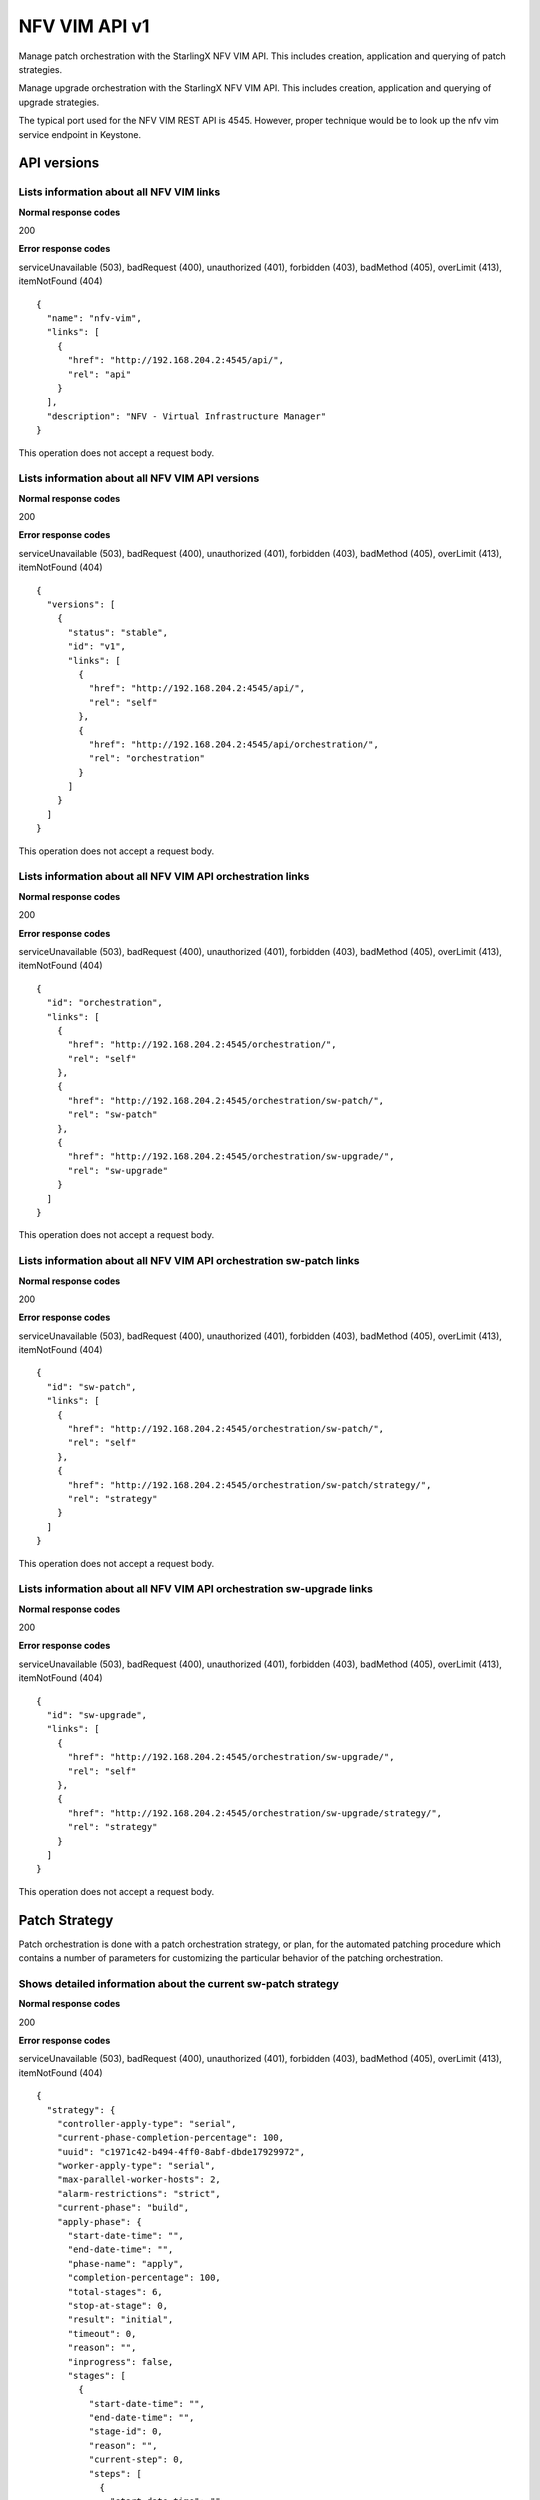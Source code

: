 ====================================================
NFV VIM API v1
====================================================

Manage patch orchestration with the StarlingX NFV VIM API. This
includes creation, application and querying of patch strategies.

Manage upgrade orchestration with the StarlingX NFV VIM API. This
includes creation, application and querying of upgrade strategies.

The typical port used for the NFV VIM REST API is 4545. However, proper
technique would be to look up the nfv vim service endpoint in Keystone.

-------------
API versions
-------------

*******************************************
Lists information about all NFV VIM links
*******************************************

.. rest_method:: GET /

**Normal response codes**

200

**Error response codes**

serviceUnavailable (503), badRequest (400), unauthorized (401),
forbidden (403), badMethod (405), overLimit (413), itemNotFound (404)

::

   {
     "name": "nfv-vim",
     "links": [
       {
         "href": "http://192.168.204.2:4545/api/",
         "rel": "api"
       }
     ],
     "description": "NFV - Virtual Infrastructure Manager"
   }

This operation does not accept a request body.

**************************************************
Lists information about all NFV VIM API versions
**************************************************

.. rest_method:: GET /api

**Normal response codes**

200

**Error response codes**

serviceUnavailable (503), badRequest (400), unauthorized (401),
forbidden (403), badMethod (405), overLimit (413), itemNotFound (404)

::

   {
     "versions": [
       {
         "status": "stable",
         "id": "v1",
         "links": [
           {
             "href": "http://192.168.204.2:4545/api/",
             "rel": "self"
           },
           {
             "href": "http://192.168.204.2:4545/api/orchestration/",
             "rel": "orchestration"
           }
         ]
       }
     ]
   }

This operation does not accept a request body.

*************************************************************
Lists information about all NFV VIM API orchestration links
*************************************************************

.. rest_method:: GET /api/orchestration

**Normal response codes**

200

**Error response codes**

serviceUnavailable (503), badRequest (400), unauthorized (401),
forbidden (403), badMethod (405), overLimit (413), itemNotFound (404)

::

   {
     "id": "orchestration",
     "links": [
       {
         "href": "http://192.168.204.2:4545/orchestration/",
         "rel": "self"
       },
       {
         "href": "http://192.168.204.2:4545/orchestration/sw-patch/",
         "rel": "sw-patch"
       },
       {
         "href": "http://192.168.204.2:4545/orchestration/sw-upgrade/",
         "rel": "sw-upgrade"
       }
     ]
   }

This operation does not accept a request body.

**********************************************************************
Lists information about all NFV VIM API orchestration sw-patch links
**********************************************************************

.. rest_method:: GET /api/orchestration/sw-patch

**Normal response codes**

200

**Error response codes**

serviceUnavailable (503), badRequest (400), unauthorized (401),
forbidden (403), badMethod (405), overLimit (413), itemNotFound (404)

::

   {
     "id": "sw-patch",
     "links": [
       {
         "href": "http://192.168.204.2:4545/orchestration/sw-patch/",
         "rel": "self"
       },
       {
         "href": "http://192.168.204.2:4545/orchestration/sw-patch/strategy/",
         "rel": "strategy"
       }
     ]
   }

This operation does not accept a request body.

************************************************************************
Lists information about all NFV VIM API orchestration sw-upgrade links
************************************************************************

.. rest_method:: GET /api/orchestration/sw-upgrade

**Normal response codes**

200

**Error response codes**

serviceUnavailable (503), badRequest (400), unauthorized (401),
forbidden (403), badMethod (405), overLimit (413), itemNotFound (404)

::

   {
     "id": "sw-upgrade",
     "links": [
       {
         "href": "http://192.168.204.2:4545/orchestration/sw-upgrade/",
         "rel": "self"
       },
       {
         "href": "http://192.168.204.2:4545/orchestration/sw-upgrade/strategy/",
         "rel": "strategy"
       }
     ]
   }

This operation does not accept a request body.

---------------
Patch Strategy
---------------

Patch orchestration is done with a patch orchestration strategy, or
plan, for the automated patching procedure which contains a number of
parameters for customizing the particular behavior of the patching
orchestration.

****************************************************************
Shows detailed information about the current sw-patch strategy
****************************************************************

.. rest_method:: GET /api/orchestration/sw-patch/strategy

**Normal response codes**

200

**Error response codes**

serviceUnavailable (503), badRequest (400), unauthorized (401),
forbidden (403), badMethod (405), overLimit (413), itemNotFound (404)

::

   {
     "strategy": {
       "controller-apply-type": "serial",
       "current-phase-completion-percentage": 100,
       "uuid": "c1971c42-b494-4ff0-8abf-dbde17929972",
       "worker-apply-type": "serial",
       "max-parallel-worker-hosts": 2,
       "alarm-restrictions": "strict",
       "current-phase": "build",
       "apply-phase": {
         "start-date-time": "",
         "end-date-time": "",
         "phase-name": "apply",
         "completion-percentage": 100,
         "total-stages": 6,
         "stop-at-stage": 0,
         "result": "initial",
         "timeout": 0,
         "reason": "",
         "inprogress": false,
         "stages": [
           {
             "start-date-time": "",
             "end-date-time": "",
             "stage-id": 0,
             "reason": "",
             "current-step": 0,
             "steps": [
               {
                 "start-date-time": "",
                 "end-date-time": "",
                 "timeout": 60,
                 "entity-type": "",
                 "step-id": 0,
                 "entity-uuids": [],
                 "step-name": "query-alarms",
                 "result": "initial",
                 "entity-names": [],
                 "reason": ""
               },
               {
                 "start-date-time": "",
                 "end-date-time": "",
                 "timeout": 900,
                 "entity-type": "hosts",
                 "step-id": 1,
                 "entity-uuids": [
                   "523cbd2d-f7f8-4707-8617-d085386f8711"
                 ],
                 "step-name": "swact-hosts",
                 "result": "initial",
                 "entity-names": [
                   "controller-1"
                 ],
                 "reason": ""
               },
               {
                 "start-date-time": "",
                 "end-date-time": "",
                 "timeout": 900,
                 "entity-type": "hosts",
                 "step-id": 2,
                 "entity-uuids": [
                   "523cbd2d-f7f8-4707-8617-d085386f8711"
                 ],
                 "step-name": "lock-hosts",
                 "result": "initial",
                 "entity-names": [
                   "controller-1"
                 ],
                 "reason": ""
               },
               {
                 "start-date-time": "",
                 "end-date-time": "",
                 "timeout": 1800,
                 "entity-type": "hosts",
                 "step-id": 3,
                 "entity-uuids": [
                   "523cbd2d-f7f8-4707-8617-d085386f8711"
                 ],
                 "step-name": "sw-patch-hosts",
                 "result": "initial",
                 "entity-names": [
                   "controller-1"
                 ],
                 "reason": ""
               },
               {
                 "start-date-time": "",
                 "end-date-time": "",
                 "timeout": 900,
                 "entity-type": "hosts",
                 "step-id": 4,
                 "entity-uuids": [
                   "523cbd2d-f7f8-4707-8617-d085386f8711"
                 ],
                 "step-name": "unlock-hosts",
                 "result": "initial",
                 "entity-names": [
                   "controller-1"
                 ],
                 "reason": ""
               },
               {
                 "start-date-time": "",
                 "end-date-time": "",
                 "timeout": 60,
                 "entity-type": "",
                 "step-id": 5,
                 "entity-uuids": [],
                 "step-name": "system-stabilize",
                 "result": "initial",
                 "entity-names": [],
                 "reason": ""
               }
             ],
             "result": "initial",
             "timeout": 4621,
             "total-steps": 6,
             "inprogress": false,
             "stage-name": "sw-patch-controllers"
           },
           {
             "start-date-time": "",
             "end-date-time": "",
             "stage-id": 1,
             "reason": "",
             "current-step": 0,
             "steps": [
               {
                 "start-date-time": "",
                 "end-date-time": "",
                 "timeout": 60,
                 "entity-type": "",
                 "step-id": 0,
                 "entity-uuids": [],
                 "step-name": "query-alarms",
                 "result": "initial",
                 "entity-names": [],
                 "reason": ""
               },
               {
                 "start-date-time": "",
                 "end-date-time": "",
                 "timeout": 900,
                 "entity-type": "hosts",
                 "step-id": 1,
                 "entity-uuids": [
                   "0f3715c0-fecd-46e0-9cd0-4fbb31810393"
                 ],
                 "step-name": "swact-hosts",
                 "result": "initial",
                 "entity-names": [
                   "controller-0"
                 ],
                 "reason": ""
               },
               {
                 "start-date-time": "",
                 "end-date-time": "",
                 "timeout": 900,
                 "entity-type": "hosts",
                 "step-id": 2,
                 "entity-uuids": [
                   "0f3715c0-fecd-46e0-9cd0-4fbb31810393"
                 ],
                 "step-name": "lock-hosts",
                 "result": "initial",
                 "entity-names": [
                   "controller-0"
                 ],
                 "reason": ""
               },
               {
                 "start-date-time": "",
                 "end-date-time": "",
                 "timeout": 1800,
                 "entity-type": "hosts",
                 "step-id": 3,
                 "entity-uuids": [
                   "0f3715c0-fecd-46e0-9cd0-4fbb31810393"
                 ],
                 "step-name": "sw-patch-hosts",
                 "result": "initial",
                 "entity-names": [
                   "controller-0"
                 ],
                 "reason": ""
               },
               {
                 "start-date-time": "",
                 "end-date-time": "",
                 "timeout": 900,
                 "entity-type": "hosts",
                 "step-id": 4,
                 "entity-uuids": [
                   "0f3715c0-fecd-46e0-9cd0-4fbb31810393"
                 ],
                 "step-name": "unlock-hosts",
                 "result": "initial",
                 "entity-names": [
                   "controller-0"
                 ],
                 "reason": ""
               },
               {
                 "start-date-time": "",
                 "end-date-time": "",
                 "timeout": 60,
                 "entity-type": "",
                 "step-id": 5,
                 "entity-uuids": [],
                 "step-name": "system-stabilize",
                 "result": "initial",
                 "entity-names": [],
                 "reason": ""
               }
             ],
             "result": "initial",
             "timeout": 4621,
             "total-steps": 6,
             "inprogress": false,
             "stage-name": "sw-patch-controllers"
           },
           {
             "start-date-time": "",
             "end-date-time": "",
             "stage-id": 2,
             "reason": "",
             "current-step": 0,
             "steps": [
               {
                 "start-date-time": "",
                 "end-date-time": "",
                 "timeout": 60,
                 "entity-type": "",
                 "step-id": 0,
                 "entity-uuids": [],
                 "step-name": "query-alarms",
                 "result": "initial",
                 "entity-names": [],
                 "reason": ""
               },
               {
                 "start-date-time": "",
                 "end-date-time": "",
                 "timeout": 900,
                 "entity-type": "instances",
                 "step-id": 1,
                 "entity-uuids": [
                   "e5236dac-288f-4a1d-b1de-1c630aaa0df0"
                 ],
                 "step-name": "migrate-instances",
                 "result": "initial",
                 "entity-names": [
                   "cirros-image-with-volumes-1"
                 ],
                 "reason": ""
               },
               {
                 "start-date-time": "",
                 "end-date-time": "",
                 "timeout": 900,
                 "entity-type": "hosts",
                 "step-id": 2,
                 "entity-uuids": [
                   "9a0dd555-a73b-4e49-b8e0-9cefeb2fb636"
                 ],
                 "step-name": "lock-hosts",
                 "result": "initial",
                 "entity-names": [
                   "compute-3"
                 ],
                 "reason": ""
               },
               {
                 "start-date-time": "",
                 "end-date-time": "",
                 "timeout": 1800,
                 "entity-type": "hosts",
                 "step-id": 3,
                 "entity-uuids": [
                   "9a0dd555-a73b-4e49-b8e0-9cefeb2fb636"
                 ],
                 "step-name": "sw-patch-hosts",
                 "result": "initial",
                 "entity-names": [
                   "compute-3"
                 ],
                 "reason": ""
               },
               {
                 "start-date-time": "",
                 "end-date-time": "",
                 "timeout": 900,
                 "entity-type": "hosts",
                 "step-id": 4,
                 "entity-uuids": [
                   "9a0dd555-a73b-4e49-b8e0-9cefeb2fb636"
                 ],
                 "step-name": "unlock-hosts",
                 "result": "initial",
                 "entity-names": [
                   "compute-3"
                 ],
                 "reason": ""
               },
               {
                 "start-date-time": "",
                 "end-date-time": "",
                 "timeout": 60,
                 "entity-type": "",
                 "step-id": 5,
                 "entity-uuids": [],
                 "step-name": "system-stabilize",
                 "result": "initial",
                 "entity-names": [],
                 "reason": ""
               }
             ],
             "result": "initial",
             "timeout": 4621,
             "total-steps": 6,
             "inprogress": false,
             "stage-name": "sw-patch-worker-hosts"
           },
           {
             "start-date-time": "",
             "end-date-time": "",
             "stage-id": 3,
             "reason": "",
             "current-step": 0,
             "steps": [
               {
                 "start-date-time": "",
                 "end-date-time": "",
                 "timeout": 60,
                 "entity-type": "",
                 "step-id": 0,
                 "entity-uuids": [],
                 "step-name": "query-alarms",
                 "result": "initial",
                 "entity-names": [],
                 "reason": ""
               },
               {
                 "start-date-time": "",
                 "end-date-time": "",
                 "timeout": 900,
                 "entity-type": "instances",
                 "step-id": 1,
                 "entity-uuids": [
                   "ab977908-b5a4-44f1-832b-d7ebcfa476f0",
                   "7da7e6c6-fe9a-400e-99e5-4940b9b372ad",
                   "936fe92e-e48c-46ad-a052-9cdaea6fe840"
                 ],
                 "step-name": "migrate-instances",
                 "result": "initial",
                 "entity-names": [
                   "cirros-ephemeral-swap-1",
                   "cirros-1",
                   "cirros-ephemeral-1"
                 ],
                 "reason": ""
               },
               {
                 "start-date-time": "",
                 "end-date-time": "",
                 "timeout": 900,
                 "entity-type": "hosts",
                 "step-id": 2,
                 "entity-uuids": [
                   "8fb371f2-fe1c-4325-a6f5-3487e33c9059"
                 ],
                 "step-name": "lock-hosts",
                 "result": "initial",
                 "entity-names": [
                   "compute-0"
                 ],
                 "reason": ""
               },
               {
                 "start-date-time": "",
                 "end-date-time": "",
                 "timeout": 1800,
                 "entity-type": "hosts",
                 "step-id": 3,
                 "entity-uuids": [
                   "8fb371f2-fe1c-4325-a6f5-3487e33c9059"
                 ],
                 "step-name": "sw-patch-hosts",
                 "result": "initial",
                 "entity-names": [
                   "compute-0"
                 ],
                 "reason": ""
               },
               {
                 "start-date-time": "",
                 "end-date-time": "",
                 "timeout": 900,
                 "entity-type": "hosts",
                 "step-id": 4,
                 "entity-uuids": [
                   "8fb371f2-fe1c-4325-a6f5-3487e33c9059"
                 ],
                 "step-name": "unlock-hosts",
                 "result": "initial",
                 "entity-names": [
                   "compute-0"
                 ],
                 "reason": ""
               },
               {
                 "start-date-time": "",
                 "end-date-time": "",
                 "timeout": 60,
                 "entity-type": "",
                 "step-id": 5,
                 "entity-uuids": [],
                 "step-name": "system-stabilize",
                 "result": "initial",
                 "entity-names": [],
                 "reason": ""
               }
             ],
             "result": "initial",
             "timeout": 4621,
             "total-steps": 6,
             "inprogress": false,
             "stage-name": "sw-patch-worker-hosts"
           },
           {
             "start-date-time": "",
             "end-date-time": "",
             "stage-id": 4,
             "reason": "",
             "current-step": 0,
             "steps": [
               {
                 "start-date-time": "",
                 "end-date-time": "",
                 "timeout": 60,
                 "entity-type": "",
                 "step-id": 0,
                 "entity-uuids": [],
                 "step-name": "query-alarms",
                 "result": "initial",
                 "entity-names": [],
                 "reason": ""
               },
               {
                 "start-date-time": "",
                 "end-date-time": "",
                 "timeout": 900,
                 "entity-type": "instances",
                 "step-id": 1,
                 "entity-uuids": [
                   "f8c263c7-06c6-46f9-8c34-e2451e5ac8d5"
                 ],
                 "step-name": "migrate-instances",
                 "result": "initial",
                 "entity-names": [
                   "cirros-swap-1"
                 ],
                 "reason": ""
               },
               {
                 "start-date-time": "",
                 "end-date-time": "",
                 "timeout": 900,
                 "entity-type": "hosts",
                 "step-id": 2,
                 "entity-uuids": [
                   "14cfa022-a29f-488b-a1e3-0c2a8231b33a"
                 ],
                 "step-name": "lock-hosts",
                 "result": "initial",
                 "entity-names": [
                   "compute-1"
                 ],
                 "reason": ""
               },
               {
                 "start-date-time": "",
                 "end-date-time": "",
                 "timeout": 1800,
                 "entity-type": "hosts",
                 "step-id": 3,
                 "entity-uuids": [
                   "14cfa022-a29f-488b-a1e3-0c2a8231b33a"
                 ],
                 "step-name": "sw-patch-hosts",
                 "result": "initial",
                 "entity-names": [
                   "compute-1"
                 ],
                 "reason": ""
               },
               {
                 "start-date-time": "",
                 "end-date-time": "",
                 "timeout": 900,
                 "entity-type": "hosts",
                 "step-id": 4,
                 "entity-uuids": [
                   "14cfa022-a29f-488b-a1e3-0c2a8231b33a"
                 ],
                 "step-name": "unlock-hosts",
                 "result": "initial",
                 "entity-names": [
                   "compute-1"
                 ],
                 "reason": ""
               },
               {
                 "start-date-time": "",
                 "end-date-time": "",
                 "timeout": 60,
                 "entity-type": "",
                 "step-id": 5,
                 "entity-uuids": [],
                 "step-name": "system-stabilize",
                 "result": "initial",
                 "entity-names": [],
                 "reason": ""
               }
             ],
             "result": "initial",
             "timeout": 4621,
             "total-steps": 6,
             "inprogress": false,
             "stage-name": "sw-patch-worker-hosts"
           },
           {
             "start-date-time": "",
             "end-date-time": "",
             "stage-id": 5,
             "reason": "",
             "current-step": 0,
             "steps": [
               {
                 "start-date-time": "",
                 "end-date-time": "",
                 "timeout": 60,
                 "entity-type": "",
                 "step-id": 0,
                 "entity-uuids": [],
                 "step-name": "query-alarms",
                 "result": "initial",
                 "entity-names": [],
                 "reason": ""
               },
               {
                 "start-date-time": "",
                 "end-date-time": "",
                 "timeout": 900,
                 "entity-type": "instances",
                 "step-id": 1,
                 "entity-uuids": [
                   "25ad74e3-e4fe-4d1d-920a-7e1ecb38625b"
                 ],
                 "step-name": "migrate-instances",
                 "result": "initial",
                 "entity-names": [
                   "cirros-image-1"
                 ],
                 "reason": ""
               },
               {
                 "start-date-time": "",
                 "end-date-time": "",
                 "timeout": 900,
                 "entity-type": "hosts",
                 "step-id": 2,
                 "entity-uuids": [
                   "c4f93e44-241b-4230-b4b3-098c0a9949fb"
                 ],
                 "step-name": "lock-hosts",
                 "result": "initial",
                 "entity-names": [
                   "compute-2"
                 ],
                 "reason": ""
               },
               {
                 "start-date-time": "",
                 "end-date-time": "",
                 "timeout": 1800,
                 "entity-type": "hosts",
                 "step-id": 3,
                 "entity-uuids": [
                   "c4f93e44-241b-4230-b4b3-098c0a9949fb"
                 ],
                 "step-name": "sw-patch-hosts",
                 "result": "initial",
                 "entity-names": [
                   "compute-2"
                 ],
                 "reason": ""
               },
               {
                 "start-date-time": "",
                 "end-date-time": "",
                 "timeout": 900,
                 "entity-type": "hosts",
                 "step-id": 4,
                 "entity-uuids": [
                   "c4f93e44-241b-4230-b4b3-098c0a9949fb"
                 ],
                 "step-name": "unlock-hosts",
                 "result": "initial",
                 "entity-names": [
                   "compute-2"
                 ],
                 "reason": ""
               },
               {
                 "start-date-time": "",
                 "end-date-time": "",
                 "timeout": 60,
                 "entity-type": "",
                 "step-id": 5,
                 "entity-uuids": [],
                 "step-name": "system-stabilize",
                 "result": "initial",
                 "entity-names": [],
                 "reason": ""
               }
             ],
             "result": "initial",
             "timeout": 4621,
             "total-steps": 6,
             "inprogress": false,
             "stage-name": "sw-patch-worker-hosts"
           }
         ],
         "current-stage": 0
       },
       "storage-apply-type": "serial",
       "state": "ready-to-apply",
       "default-instance-action": "migrate",
       "abort-phase": {
         "start-date-time": "",
         "end-date-time": "",
         "phase-name": "abort",
         "completion-percentage": 100,
         "total-stages": 0,
         "stop-at-stage": 0,
         "result": "initial",
         "timeout": 0,
         "reason": "",
         "inprogress": false,
         "stages": [],
         "current-stage": 0
       },
       "build-phase": {
         "start-date-time": "2016-11-16 13:36:27",
         "end-date-time": "2016-11-16 13:36:28",
         "phase-name": "build",
         "completion-percentage": 100,
         "total-stages": 1,
         "stop-at-stage": 1,
         "result": "success",
         "timeout": 182,
         "reason": "",
         "inprogress": false,
         "stages": [
           {
             "start-date-time": "2016-11-16 13:36:27",
             "end-date-time": "2016-11-16 13:36:28",
             "stage-id": 0,
             "reason": "",
             "current-step": 3,
             "steps": [
               {
                 "start-date-time": "2016-11-16 13:36:27",
                 "end-date-time": "2016-11-16 13:36:27",
                 "timeout": 60,
                 "entity-type": "",
                 "step-id": 0,
                 "entity-uuids": [],
                 "step-name": "query-alarms",
                 "result": "success",
                 "entity-names": [],
                 "reason": ""
               },
               {
                 "start-date-time": "2016-11-16 13:36:27",
                 "end-date-time": "2016-11-16 13:36:28",
                 "timeout": 60,
                 "entity-type": "",
                 "step-id": 1,
                 "entity-uuids": [],
                 "step-name": "query-sw-patches",
                 "result": "success",
                 "entity-names": [],
                 "reason": ""
               },
               {
                 "start-date-time": "2016-11-16 13:36:28",
                 "end-date-time": "2016-11-16 13:36:28",
                 "timeout": 60,
                 "entity-type": "",
                 "step-id": 2,
                 "entity-uuids": [],
                 "step-name": "query-sw-patch-hosts",
                 "result": "success",
                 "entity-names": [],
                 "reason": ""
               }
             ],
             "result": "success",
             "timeout": 181,
             "total-steps": 3,
             "inprogress": false,
             "stage-name": "sw-patch-query"
           }
         ],
         "current-stage": 1
       },
       "swift-apply-type": "ignore"
     }
   }

This operation does not accept a request body.

*****************************
Creates a sw-patch strategy
*****************************

.. rest_method:: POST /api/orchestration/sw-patch/strategy

**Normal response codes**

200

**Error response codes**

serviceUnavailable (503), badRequest (400), unauthorized (401),
forbidden (403), badMethod (405), overLimit (413)

**Request parameters**

.. csv-table::
   :header: "Parameter", "Style", "Type", "Description"
   :widths: 20, 20, 20, 60

   "controller-apply-type", "plain", "xsd:string", "The apply type for controller hosts: ``serial`` or ``ignore``."
   "storage-apply-type", "plain", "xsd:string", "The apply type for storage hosts: ``serial``, ``parallel`` or ``ignore``."
   "worker-apply-type", "plain", "xsd:string", "The apply type for worker hosts: ``serial``, ``parallel`` or ``ignore``."
   "max-parallel-worker-hosts (Optional)", "plain", "xsd:integer", "The maximum number of worker hosts to patch in parallel; only applicable if ``worker-apply-type = parallel``. Default value is ``2``."
   "swift-apply-type", "plain", "xsd:string", "The apply type for swift hosts: ``serial``, ``parallel`` or ``ignore``."
   "default-instance-action", "plain", "xsd:string", "The default instance action: ``stop-start`` or ``migrate``."
   "alarm-restrictions (Optional)", "plain", "xsd:string", "The strictness of alarm checks: ``strict`` or ``relaxed``."

::

   {
     "controller-apply-type": "serial",
     "default-instance-action": "stop-start",
     "worker-apply-type": "serial",
     "storage-apply-type": "serial",
     "swift-apply-type": "ignore",
     "alarm-restrictions": "strict"
   }

::

   {
     "strategy": {
       "controller-apply-type": "serial",
       "current-phase-completion-percentage": 0,
       "uuid": "15dc4b63-ae5f-48ca-b76e-ec367ef817f5",
       "worker-apply-type": "serial",
       "max-parallel-worker-hosts": 2,
       "alarm-restrictions": "strict",
       "current-phase": "build",
       "apply-phase": {
         "start-date-time": "",
         "end-date-time": "",
         "phase-name": "apply",
         "completion-percentage": 100,
         "total-stages": 0,
         "stop-at-stage": 0,
         "result": "initial",
         "timeout": 0,
         "reason": "",
         "inprogress": false,
         "stages": [],
         "current-stage": 0
       },
       "storage-apply-type": "serial",
       "state": "building",
       "default-instance-action": "stop-start",
       "abort-phase": {
         "start-date-time": "",
         "end-date-time": "",
         "phase-name": "abort",
         "completion-percentage": 100,
         "total-stages": 0,
         "stop-at-stage": 0,
         "result": "initial",
         "timeout": 0,
         "reason": "",
         "inprogress": false,
         "stages": [],
         "current-stage": 0
       },
       "build-phase": {
         "start-date-time": "2016-11-16 19:14:05",
         "end-date-time": "",
         "phase-name": "build",
         "completion-percentage": 0,
         "total-stages": 1,
         "stop-at-stage": 1,
         "result": "inprogress",
         "timeout": 182,
         "reason": "",
         "inprogress": true,
         "stages": [
           {
             "start-date-time": "2016-11-16 19:14:05",
             "end-date-time": "",
             "stage-id": 0,
             "reason": "",
             "current-step": 0,
             "steps": [
               {
                 "start-date-time": "2016-11-16 19:14:05",
                 "end-date-time": "",
                 "timeout": 60,
                 "entity-type": "",
                 "step-id": 0,
                 "entity-uuids": [],
                 "step-name": "query-alarms",
                 "result": "wait",
                 "entity-names": [],
                 "reason": ""
               },
               {
                 "start-date-time": "",
                 "end-date-time": "",
                 "timeout": 60,
                 "entity-type": "",
                 "step-id": 1,
                 "entity-uuids": [],
                 "step-name": "query-sw-patches",
                 "result": "initial",
                 "entity-names": [],
                 "reason": ""
               },
               {
                 "start-date-time": "",
                 "end-date-time": "",
                 "timeout": 60,
                 "entity-type": "",
                 "step-id": 2,
                 "entity-uuids": [],
                 "step-name": "query-sw-patch-hosts",
                 "result": "initial",
                 "entity-names": [],
                 "reason": ""
               }
             ],
             "result": "inprogress",
             "timeout": 181,
             "total-steps": 3,
             "inprogress": true,
             "stage-name": "sw-patch-query"
           }
         ],
         "current-stage": 0
       },
       "swift-apply-type": "ignore"
     }
   }

***************************************
Deletes the current sw-patch strategy
***************************************

.. rest_method:: DELETE /api/orchestration/sw-patch/strategy

**Normal response codes**

204

::

   {
   }

***************************************
Applies or aborts a sw-patch strategy
***************************************

.. rest_method:: POST /api/orchestration/sw-patch/strategy/actions

**Normal response codes**

202

**Error response codes**

serviceUnavailable (503), badRequest (400), unauthorized (401),
forbidden (403), badMethod (405), overLimit (413)

**Request parameters**

.. csv-table::
   :header: "Parameter", "Style", "Type", "Description"
   :widths: 20, 20, 20, 60

   "action", "plain", "xsd:string", "The action to take: ``apply-all``, ``apply-stage``, ``abort`` or ``abort-stage``."
   "stage-id (Optional)", "plain", "xsd:string", "The stage-id to apply or abort. Only used with ``apply-stage`` or ``abort-stage`` actions."

::

   {
     "action": "apply-all"
   }

::

   {
     "strategy": {
       "controller-apply-type": "serial",
       "current-phase-completion-percentage": 0,
       "uuid": "15dc4b63-ae5f-48ca-b76e-ec367ef817f5",
       "worker-apply-type": "serial",
       "max-parallel-worker-hosts": 2,
       "alarm-restrictions": "strict",
       "current-phase": "apply",
       "apply-phase": {
         "start-date-time": "2016-11-16 19:28:28",
         "end-date-time": "",
         "phase-name": "apply",
         "completion-percentage": 0,
         "total-stages": 5,
         "stop-at-stage": 5,
         "result": "inprogress",
         "timeout": 9606,
         "reason": "",
         "inprogress": true,
         "stages": [
           {
             "start-date-time": "2016-11-16 19:28:28",
             "end-date-time": "",
             "stage-id": 0,
             "reason": "",
             "current-step": 0,
             "steps": [
               {
                 "start-date-time": "2016-11-16 19:28:28",
                 "end-date-time": "",
                 "timeout": 60,
                 "entity-type": "",
                 "step-id": 0,
                 "entity-uuids": [],
                 "step-name": "query-alarms",
                 "result": "wait",
                 "entity-names": [],
                 "reason": ""
               },
               {
                 "start-date-time": "",
                 "end-date-time": "",
                 "timeout": 1800,
                 "entity-type": "hosts",
                 "step-id": 1,
                 "entity-uuids": [
                   "0f3715c0-fecd-46e0-9cd0-4fbb31810393"
                 ],
                 "step-name": "sw-patch-hosts",
                 "result": "initial",
                 "entity-names": [
                   "controller-0"
                 ],
                 "reason": ""
               },
               {
                 "start-date-time": "",
                 "end-date-time": "",
                 "timeout": 60,
                 "entity-type": "",
                 "step-id": 2,
                 "entity-uuids": [],
                 "step-name": "system-stabilize",
                 "result": "initial",
                 "entity-names": [],
                 "reason": ""
               }
             ],
             "result": "inprogress",
             "timeout": 1921,
             "total-steps": 3,
             "inprogress": true,
             "stage-name": "sw-patch-controllers"
           },
           {
             "start-date-time": "",
             "end-date-time": "",
             "stage-id": 1,
             "reason": "",
             "current-step": 0,
             "steps": [
               {
                 "start-date-time": "",
                 "end-date-time": "",
                 "timeout": 60,
                 "entity-type": "",
                 "step-id": 0,
                 "entity-uuids": [],
                 "step-name": "query-alarms",
                 "result": "initial",
                 "entity-names": [],
                 "reason": ""
               },
               {
                 "start-date-time": "",
                 "end-date-time": "",
                 "timeout": 1800,
                 "entity-type": "hosts",
                 "step-id": 1,
                 "entity-uuids": [
                   "9a0dd555-a73b-4e49-b8e0-9cefeb2fb636"
                 ],
                 "step-name": "sw-patch-hosts",
                 "result": "initial",
                 "entity-names": [
                   "compute-3"
                 ],
                 "reason": ""
               },
               {
                 "start-date-time": "",
                 "end-date-time": "",
                 "timeout": 60,
                 "entity-type": "",
                 "step-id": 2,
                 "entity-uuids": [],
                 "step-name": "system-stabilize",
                 "result": "initial",
                 "entity-names": [],
                 "reason": ""
               }
             ],
             "result": "initial",
             "timeout": 1921,
             "total-steps": 3,
             "inprogress": false,
             "stage-name": "sw-patch-worker-hosts"
           },
           {
             "start-date-time": "",
             "end-date-time": "",
             "stage-id": 2,
             "reason": "",
             "current-step": 0,
             "steps": [
               {
                 "start-date-time": "",
                 "end-date-time": "",
                 "timeout": 60,
                 "entity-type": "",
                 "step-id": 0,
                 "entity-uuids": [],
                 "step-name": "query-alarms",
                 "result": "initial",
                 "entity-names": [],
                 "reason": ""
               },
               {
                 "start-date-time": "",
                 "end-date-time": "",
                 "timeout": 1800,
                 "entity-type": "hosts",
                 "step-id": 1,
                 "entity-uuids": [
                   "8fb371f2-fe1c-4325-a6f5-3487e33c9059"
                 ],
                 "step-name": "sw-patch-hosts",
                 "result": "initial",
                 "entity-names": [
                   "compute-0"
                 ],
                 "reason": ""
               },
               {
                 "start-date-time": "",
                 "end-date-time": "",
                 "timeout": 60,
                 "entity-type": "",
                 "step-id": 2,
                 "entity-uuids": [],
                 "step-name": "system-stabilize",
                 "result": "initial",
                 "entity-names": [],
                 "reason": ""
               }
             ],
             "result": "initial",
             "timeout": 1921,
             "total-steps": 3,
             "inprogress": false,
             "stage-name": "sw-patch-worker-hosts"
           },
           {
             "start-date-time": "",
             "end-date-time": "",
             "stage-id": 3,
             "reason": "",
             "current-step": 0,
             "steps": [
               {
                 "start-date-time": "",
                 "end-date-time": "",
                 "timeout": 60,
                 "entity-type": "",
                 "step-id": 0,
                 "entity-uuids": [],
                 "step-name": "query-alarms",
                 "result": "initial",
                 "entity-names": [],
                 "reason": ""
               },
               {
                 "start-date-time": "",
                 "end-date-time": "",
                 "timeout": 1800,
                 "entity-type": "hosts",
                 "step-id": 1,
                 "entity-uuids": [
                   "14cfa022-a29f-488b-a1e3-0c2a8231b33a"
                 ],
                 "step-name": "sw-patch-hosts",
                 "result": "initial",
                 "entity-names": [
                   "compute-1"
                 ],
                 "reason": ""
               },
               {
                 "start-date-time": "",
                 "end-date-time": "",
                 "timeout": 60,
                 "entity-type": "",
                 "step-id": 2,
                 "entity-uuids": [],
                 "step-name": "system-stabilize",
                 "result": "initial",
                 "entity-names": [],
                 "reason": ""
               }
             ],
             "result": "initial",
             "timeout": 1921,
             "total-steps": 3,
             "inprogress": false,
             "stage-name": "sw-patch-worker-hosts"
           },
           {
             "start-date-time": "",
             "end-date-time": "",
             "stage-id": 4,
             "reason": "",
             "current-step": 0,
             "steps": [
               {
                 "start-date-time": "",
                 "end-date-time": "",
                 "timeout": 60,
                 "entity-type": "",
                 "step-id": 0,
                 "entity-uuids": [],
                 "step-name": "query-alarms",
                 "result": "initial",
                 "entity-names": [],
                 "reason": ""
               },
               {
                 "start-date-time": "",
                 "end-date-time": "",
                 "timeout": 1800,
                 "entity-type": "hosts",
                 "step-id": 1,
                 "entity-uuids": [
                   "c4f93e44-241b-4230-b4b3-098c0a9949fb"
                 ],
                 "step-name": "sw-patch-hosts",
                 "result": "initial",
                 "entity-names": [
                   "compute-2"
                 ],
                 "reason": ""
               },
               {
                 "start-date-time": "",
                 "end-date-time": "",
                 "timeout": 60,
                 "entity-type": "",
                 "step-id": 2,
                 "entity-uuids": [],
                 "step-name": "system-stabilize",
                 "result": "initial",
                 "entity-names": [],
                 "reason": ""
               }
             ],
             "result": "initial",
             "timeout": 1921,
             "total-steps": 3,
             "inprogress": false,
             "stage-name": "sw-patch-worker-hosts"
           }
         ],
         "current-stage": 0
       },
       "storage-apply-type": "serial",
       "state": "applying",
       "default-instance-action": "stop-start",
       "abort-phase": {
         "start-date-time": "",
         "end-date-time": "",
         "phase-name": "abort",
         "completion-percentage": 100,
         "total-stages": 0,
         "stop-at-stage": 0,
         "result": "initial",
         "timeout": 0,
         "reason": "",
         "inprogress": false,
         "stages": [],
         "current-stage": 0
       },
       "build-phase": {
         "start-date-time": "2016-11-16 19:14:05",
         "end-date-time": "2016-11-16 19:14:05",
         "phase-name": "build",
         "completion-percentage": 100,
         "total-stages": 1,
         "stop-at-stage": 1,
         "result": "success",
         "timeout": 182,
         "reason": "",
         "inprogress": false,
         "stages": [
           {
             "start-date-time": "2016-11-16 19:14:05",
             "end-date-time": "2016-11-16 19:14:05",
             "stage-id": 0,
             "reason": "",
             "current-step": 3,
             "steps": [
               {
                 "start-date-time": "2016-11-16 19:14:05",
                 "end-date-time": "2016-11-16 19:14:05",
                 "timeout": 60,
                 "entity-type": "",
                 "step-id": 0,
                 "entity-uuids": [],
                 "step-name": "query-alarms",
                 "result": "success",
                 "entity-names": [],
                 "reason": ""
               },
               {
                 "start-date-time": "2016-11-16 19:14:05",
                 "end-date-time": "2016-11-16 19:14:05",
                 "timeout": 60,
                 "entity-type": "",
                 "step-id": 1,
                 "entity-uuids": [],
                 "step-name": "query-sw-patches",
                 "result": "success",
                 "entity-names": [],
                 "reason": ""
               },
               {
                 "start-date-time": "2016-11-16 19:14:05",
                 "end-date-time": "2016-11-16 19:14:05",
                 "timeout": 60,
                 "entity-type": "",
                 "step-id": 2,
                 "entity-uuids": [],
                 "step-name": "query-sw-patch-hosts",
                 "result": "success",
                 "entity-names": [],
                 "reason": ""
               }
             ],
             "result": "success",
             "timeout": 181,
             "total-steps": 3,
             "inprogress": false,
             "stage-name": "sw-patch-query"
           }
         ],
         "current-stage": 1
       },
       "swift-apply-type": "ignore"
     }
   }

-----------------
Upgrade Strategy
-----------------

Upgrade orchestration is done with an upgrade orchestration strategy, or
plan, for the automated upgrade procedure which contains a number of
parameters for customizing the particular behavior of the upgrade
orchestration.

******************************************************************
Shows detailed information about the current sw-upgrade strategy
******************************************************************

.. rest_method:: GET /api/orchestration/sw-upgrade/strategy

**Normal response codes**

200

**Error response codes**

serviceUnavailable (503), badRequest (400), unauthorized (401),
forbidden (403), badMethod (405), overLimit (413), itemNotFound (404)

::

   {
     "strategy": {
       "controller-apply-type": "serial",
       "current-phase-completion-percentage": 100,
       "uuid": "ac9b953a-caf1-4abe-8d53-498b598e6731",
       "name": "sw-upgrade",
       "worker-apply-type": "serial",
       "max-parallel-worker-hosts": 2,
       "current-phase": "build",
       "apply-phase": {
         "start-date-time": "",
         "end-date-time": "",
         "phase-name": "apply",
         "completion-percentage": 100,
         "total-stages": 3,
         "stop-at-stage": 0,
         "result": "initial",
         "timeout": 0,
         "reason": "",
         "inprogress": false,
         "stages": [
           {
             "start-date-time": "",
             "end-date-time": "",
             "stage-id": 0,
             "reason": "",
             "current-step": 0,
             "steps": [
               {
                 "start-date-time": "",
                 "end-date-time": "",
                 "timeout": 60,
                 "entity-type": "",
                 "step-id": 0,
                 "entity-uuids": [],
                 "step-name": "query-alarms",
                 "result": "initial",
                 "entity-names": [],
                 "reason": ""
               },
               {
                 "start-date-time": "",
                 "end-date-time": "",
                 "timeout": 900,
                 "entity-type": "hosts",
                 "step-id": 1,
                 "entity-uuids": [
                   "77f00eea-a346-46f1-bf81-837088616b13"
                 ],
                 "step-name": "lock-hosts",
                 "result": "initial",
                 "entity-names": [
                   "controller-0"
                 ],
                 "reason": ""
               },
               {
                 "start-date-time": "",
                 "end-date-time": "",
                 "timeout": 1800,
                 "entity-type": "hosts",
                 "step-id": 2,
                 "entity-uuids": [
                   "77f00eea-a346-46f1-bf81-837088616b13"
                 ],
                 "step-name": "upgrade-hosts",
                 "result": "initial",
                 "entity-names": [
                   "controller-0"
                 ],
                 "reason": ""
               },
               {
                 "start-date-time": "",
                 "end-date-time": "",
                 "timeout": 900,
                 "entity-type": "hosts",
                 "step-id": 3,
                 "entity-uuids": [
                   "77f00eea-a346-46f1-bf81-837088616b13"
                 ],
                 "step-name": "unlock-hosts",
                 "result": "initial",
                 "entity-names": [
                   "controller-0"
                 ],
                 "reason": ""
               },
               {
                 "start-date-time": "",
                 "end-date-time": "",
                 "timeout": 7200,
                 "entity-type": "",
                 "step-id": 4,
                 "entity-uuids": [],
                 "step-name": "wait-data-sync",
                 "result": "initial",
                 "entity-names": [],
                 "reason": ""
               }
             ],
             "result": "initial",
             "timeout": 10861,
             "total-steps": 5,
             "inprogress": false,
             "stage-name": "sw-upgrade-controllers"
           },
           {
             "start-date-time": "",
             "end-date-time": "",
             "stage-id": 1,
             "reason": "",
             "current-step": 0,
             "steps": [
               {
                 "start-date-time": "",
                 "end-date-time": "",
                 "timeout": 60,
                 "entity-type": "",
                 "step-id": 0,
                 "entity-uuids": [],
                 "step-name": "query-alarms",
                 "result": "initial",
                 "entity-names": [],
                 "reason": ""
               },
               {
                 "start-date-time": "",
                 "end-date-time": "",
                 "timeout": 900,
                 "entity-type": "hosts",
                 "step-id": 1,
                 "entity-uuids": [
                   "2acdfcdc-c29c-46f1-846d-23838ff608cb"
                 ],
                 "step-name": "lock-hosts",
                 "result": "initial",
                 "entity-names": [
                   "compute-1"
                 ],
                 "reason": ""
               },
               {
                 "start-date-time": "",
                 "end-date-time": "",
                 "timeout": 1800,
                 "entity-type": "hosts",
                 "step-id": 2,
                 "entity-uuids": [
                   "2acdfcdc-c29c-46f1-846d-23838ff608cb"
                 ],
                 "step-name": "upgrade-hosts",
                 "result": "initial",
                 "entity-names": [
                   "compute-1"
                 ],
                 "reason": ""
               },
               {
                 "start-date-time": "",
                 "end-date-time": "",
                 "timeout": 900,
                 "entity-type": "hosts",
                 "step-id": 3,
                 "entity-uuids": [
                   "2acdfcdc-c29c-46f1-846d-23838ff608cb"
                 ],
                 "step-name": "unlock-hosts",
                 "result": "initial",
                 "entity-names": [
                   "compute-1"
                 ],
                 "reason": ""
               },
               {
                 "start-date-time": "",
                 "end-date-time": "",
                 "timeout": 60,
                 "entity-type": "",
                 "step-id": 4,
                 "entity-uuids": [],
                 "step-name": "system-stabilize",
                 "result": "initial",
                 "entity-names": [],
                 "reason": ""
               }
             ],
             "result": "initial",
             "timeout": 3721,
             "total-steps": 5,
             "inprogress": false,
             "stage-name": "sw-upgrade-worker-hosts"
           },
           {
             "start-date-time": "",
             "end-date-time": "",
             "stage-id": 2,
             "reason": "",
             "current-step": 0,
             "steps": [
               {
                 "start-date-time": "",
                 "end-date-time": "",
                 "timeout": 60,
                 "entity-type": "",
                 "step-id": 0,
                 "entity-uuids": [],
                 "step-name": "query-alarms",
                 "result": "initial",
                 "entity-names": [],
                 "reason": ""
               },
               {
                 "start-date-time": "",
                 "end-date-time": "",
                 "timeout": 900,
                 "entity-type": "hosts",
                 "step-id": 1,
                 "entity-uuids": [
                   "fe3ba4e3-e84d-467f-b633-e23df2f86e90"
                 ],
                 "step-name": "lock-hosts",
                 "result": "initial",
                 "entity-names": [
                   "compute-0"
                 ],
                 "reason": ""
               },
               {
                 "start-date-time": "",
                 "end-date-time": "",
                 "timeout": 1800,
                 "entity-type": "hosts",
                 "step-id": 2,
                 "entity-uuids": [
                   "fe3ba4e3-e84d-467f-b633-e23df2f86e90"
                 ],
                 "step-name": "upgrade-hosts",
                 "result": "initial",
                 "entity-names": [
                   "compute-0"
                 ],
                 "reason": ""
               },
               {
                 "start-date-time": "",
                 "end-date-time": "",
                 "timeout": 900,
                 "entity-type": "hosts",
                 "step-id": 3,
                 "entity-uuids": [
                   "fe3ba4e3-e84d-467f-b633-e23df2f86e90"
                 ],
                 "step-name": "unlock-hosts",
                 "result": "initial",
                 "entity-names": [
                   "compute-0"
                 ],
                 "reason": ""
               },
               {
                 "start-date-time": "",
                 "end-date-time": "",
                 "timeout": 60,
                 "entity-type": "",
                 "step-id": 4,
                 "entity-uuids": [],
                 "step-name": "system-stabilize",
                 "result": "initial",
                 "entity-names": [],
                 "reason": ""
               }
             ],
             "result": "initial",
             "timeout": 3721,
             "total-steps": 5,
             "inprogress": false,
             "stage-name": "sw-upgrade-worker-hosts"
           }
         ],
         "current-stage": 0
       },
       "storage-apply-type": "serial",
       "state": "ready-to-apply",
       "default-instance-action": "migrate",
     "alarm-restrictions": "relaxed",
       "abort-phase": {
         "start-date-time": "",
         "end-date-time": "",
         "phase-name": "abort",
         "completion-percentage": 100,
         "total-stages": 0,
         "stop-at-stage": 0,
         "result": "initial",
         "timeout": 0,
         "reason": "",
         "inprogress": false,
         "stages": [],
         "current-stage": 0
       },
       "build-phase": {
         "start-date-time": "2017-01-10 15:23:12",
         "end-date-time": "2017-01-10 15:23:12",
         "phase-name": "build",
         "completion-percentage": 100,
         "total-stages": 1,
         "stop-at-stage": 1,
         "result": "success",
         "timeout": 122,
         "reason": "",
         "inprogress": false,
         "stages": [
           {
             "start-date-time": "2017-01-10 15:23:12",
             "end-date-time": "2017-01-10 15:23:12",
             "stage-id": 0,
             "reason": "",
             "current-step": 2,
             "steps": [
               {
                 "start-date-time": "2017-01-10 15:23:12",
                 "end-date-time": "2017-01-10 15:23:12",
                 "timeout": 60,
                 "entity-type": "",
                 "step-id": 0,
                 "entity-uuids": [],
                 "step-name": "query-alarms",
                 "result": "success",
                 "entity-names": [],
                 "reason": ""
               },
               {
                 "start-date-time": "2017-01-10 15:23:12",
                 "end-date-time": "2017-01-10 15:23:12",
                 "timeout": 60,
                 "entity-type": "",
                 "step-id": 1,
                 "entity-uuids": [],
                 "step-name": "query-upgrade",
                 "result": "success",
                 "entity-names": [],
                 "reason": ""
               }
             ],
             "result": "success",
             "timeout": 121,
             "total-steps": 2,
             "inprogress": false,
             "stage-name": "sw-upgrade-query"
           }
         ],
         "current-stage": 1
       },
       "swift-apply-type": "ignore"
     }
   }

This operation does not accept a request body.

*******************************
Creates a sw-upgrade strategy
*******************************

.. rest_method:: POST /api/orchestration/sw-upgrade/strategy

**Normal response codes**

200

**Error response codes**

serviceUnavailable (503), badRequest (400), unauthorized (401),
forbidden (403), badMethod (405), overLimit (413)

**Request parameters**

.. csv-table::
   :header: "Parameter", "Style", "Type", "Description"
   :widths: 20, 20, 20, 60

   "storage-apply-type", "plain", "xsd:string", "The apply type for storage hosts: ``serial``, ``parallel`` or ``ignore``."
   "worker-apply-type", "plain", "xsd:string", "The apply type for worker hosts: ``serial``, ``parallel`` or ``ignore``."
   "max-parallel-worker-hosts (Optional)", "plain", "xsd:integer", "The maximum number of worker hosts to upgrade in parallel; only applicable if ``worker-apply-type = parallel``. Default value is ``2``."
   "alarm-restrictions (Optional)", "plain", "xsd:string", "The strictness of alarm checks: ``strict`` or ``relaxed``."

::

   {
     "worker-apply-type": "serial",
     "storage-apply-type": "serial",
     "alarm-restrictions": "relaxed"
   }

::

   {
     "strategy": {
       "controller-apply-type": "serial",
       "current-phase-completion-percentage": 0,
       "uuid": "ac9b953a-caf1-4abe-8d53-498b598e6731",
       "name": "sw-upgrade",
       "worker-apply-type": "serial",
       "max-parallel-worker-hosts": 2,
       "current-phase": "build",
       "apply-phase": {
         "start-date-time": "",
         "end-date-time": "",
         "phase-name": "apply",
         "completion-percentage": 100,
         "total-stages": 0,
         "stop-at-stage": 0,
         "result": "initial",
         "timeout": 0,
         "reason": "",
         "inprogress": false,
         "stages": [],
         "current-stage": 0
       },
       "storage-apply-type": "serial",
       "state": "building",
       "default-instance-action": "migrate",
       "alarm-restrictions": "relaxed",
       "abort-phase": {
         "start-date-time": "",
         "end-date-time": "",
         "phase-name": "abort",
         "completion-percentage": 100,
         "total-stages": 0,
         "stop-at-stage": 0,
         "result": "initial",
         "timeout": 0,
         "reason": "",
         "inprogress": false,
         "stages": [],
         "current-stage": 0
       },
       "build-phase": {
         "start-date-time": "2017-01-10 15:23:12",
         "end-date-time": "",
         "phase-name": "build",
         "completion-percentage": 0,
         "total-stages": 1,
         "stop-at-stage": 1,
         "result": "inprogress",
         "timeout": 122,
         "reason": "",
         "inprogress": true,
         "stages": [
           {
             "start-date-time": "2017-01-10 15:23:12",
             "end-date-time": "",
             "stage-id": 0,
             "reason": "",
             "current-step": 0,
             "steps": [
               {
                 "start-date-time": "2017-01-10 15:23:12",
                 "end-date-time": "",
                 "timeout": 60,
                 "entity-type": "",
                 "step-id": 0,
                 "entity-uuids": [],
                 "step-name": "query-alarms",
                 "result": "wait",
                 "entity-names": [],
                 "reason": ""
               },
               {
                 "start-date-time": "",
                 "end-date-time": "",
                 "timeout": 60,
                 "entity-type": "",
                 "step-id": 1,
                 "entity-uuids": [],
                 "step-name": "query-upgrade",
                 "result": "initial",
                 "entity-names": [],
                 "reason": ""
               }
             ],
             "result": "inprogress",
             "timeout": 121,
             "total-steps": 2,
             "inprogress": true,
             "stage-name": "sw-upgrade-query"
           }
         ],
         "current-stage": 0
       },
       "swift-apply-type": "ignore"
     }
   }

*****************************************
Deletes the current sw-upgrade strategy
*****************************************

.. rest_method:: DELETE /api/orchestration/sw-upgrade/strategy

**Normal response codes**

204

::

   {
   }

*****************************************
Applies or aborts a sw-upgrade strategy
*****************************************

.. rest_method:: POST /api/orchestration/sw-upgrade/strategy/actions

**Normal response codes**

202

**Error response codes**

serviceUnavailable (503), badRequest (400), unauthorized (401),
forbidden (403), badMethod (405), overLimit (413)

**Request parameters**

.. csv-table::
   :header: "Parameter", "Style", "Type", "Description"
   :widths: 20, 20, 20, 60

   "action", "plain", "xsd:string", "The action to take: ``apply-all``, ``apply-stage``, ``abort`` or ``abort-stage``."
   "stage-id (Optional)", "plain", "xsd:string", "The stage-id to apply or abort. Only used with ``apply-stage`` or ``abort-stage`` actions."

::

   {
     "action": "apply-all"
   }

::

   {
     "strategy": {
       "controller-apply-type": "serial",
       "current-phase-completion-percentage": 0,
       "uuid": "ac9b953a-caf1-4abe-8d53-498b598e6731",
       "name": "sw-upgrade",
       "worker-apply-type": "serial",
       "max-parallel-worker-hosts": 2,
       "current-phase": "apply",
       "apply-phase": {
         "start-date-time": "2017-01-10 16:19:12",
         "end-date-time": "",
         "phase-name": "apply",
         "completion-percentage": 0,
         "total-stages": 3,
         "stop-at-stage": 3,
         "result": "inprogress",
         "timeout": 18304,
         "reason": "",
         "inprogress": true,
         "stages": [
           {
             "start-date-time": "2017-01-10 16:19:12",
             "end-date-time": "",
             "stage-id": 0,
             "reason": "",
             "current-step": 0,
             "steps": [
               {
                 "start-date-time": "2017-01-10 16:19:12",
                 "end-date-time": "",
                 "timeout": 60,
                 "entity-type": "",
                 "step-id": 0,
                 "entity-uuids": [],
                 "step-name": "query-alarms",
                 "result": "wait",
                 "entity-names": [],
                 "reason": ""
               },
               {
                 "start-date-time": "",
                 "end-date-time": "",
                 "timeout": 900,
                 "entity-type": "hosts",
                 "step-id": 1,
                 "entity-uuids": [
                   "77f00eea-a346-46f1-bf81-837088616b13"
                 ],
                 "step-name": "lock-hosts",
                 "result": "initial",
                 "entity-names": [
                   "controller-0"
                 ],
                 "reason": ""
               },
               {
                 "start-date-time": "",
                 "end-date-time": "",
                 "timeout": 1800,
                 "entity-type": "hosts",
                 "step-id": 2,
                 "entity-uuids": [
                   "77f00eea-a346-46f1-bf81-837088616b13"
                 ],
                 "step-name": "upgrade-hosts",
                 "result": "initial",
                 "entity-names": [
                   "controller-0"
                 ],
                 "reason": ""
               },
               {
                 "start-date-time": "",
                 "end-date-time": "",
                 "timeout": 900,
                 "entity-type": "hosts",
                 "step-id": 3,
                 "entity-uuids": [
                   "77f00eea-a346-46f1-bf81-837088616b13"
                 ],
                 "step-name": "unlock-hosts",
                 "result": "initial",
                 "entity-names": [
                   "controller-0"
                 ],
                 "reason": ""
               },
               {
                 "start-date-time": "",
                 "end-date-time": "",
                 "timeout": 7200,
                 "entity-type": "",
                 "step-id": 4,
                 "entity-uuids": [],
                 "step-name": "wait-data-sync",
                 "result": "initial",
                 "entity-names": [],
                 "reason": ""
               }
             ],
             "result": "inprogress",
             "timeout": 10861,
             "total-steps": 5,
             "inprogress": true,
             "stage-name": "sw-upgrade-controllers"
           },
           {
             "start-date-time": "",
             "end-date-time": "",
             "stage-id": 1,
             "reason": "",
             "current-step": 0,
             "steps": [
               {
                 "start-date-time": "",
                 "end-date-time": "",
                 "timeout": 60,
                 "entity-type": "",
                 "step-id": 0,
                 "entity-uuids": [],
                 "step-name": "query-alarms",
                 "result": "initial",
                 "entity-names": [],
                 "reason": ""
               },
               {
                 "start-date-time": "",
                 "end-date-time": "",
                 "timeout": 900,
                 "entity-type": "hosts",
                 "step-id": 1,
                 "entity-uuids": [
                   "2acdfcdc-c29c-46f1-846d-23838ff608cb"
                 ],
                 "step-name": "lock-hosts",
                 "result": "initial",
                 "entity-names": [
                   "compute-1"
                 ],
                 "reason": ""
               },
               {
                 "start-date-time": "",
                 "end-date-time": "",
                 "timeout": 1800,
                 "entity-type": "hosts",
                 "step-id": 2,
                 "entity-uuids": [
                   "2acdfcdc-c29c-46f1-846d-23838ff608cb"
                 ],
                 "step-name": "upgrade-hosts",
                 "result": "initial",
                 "entity-names": [
                   "compute-1"
                 ],
                 "reason": ""
               },
               {
                 "start-date-time": "",
                 "end-date-time": "",
                 "timeout": 900,
                 "entity-type": "hosts",
                 "step-id": 3,
                 "entity-uuids": [
                   "2acdfcdc-c29c-46f1-846d-23838ff608cb"
                 ],
                 "step-name": "unlock-hosts",
                 "result": "initial",
                 "entity-names": [
                   "compute-1"
                 ],
                 "reason": ""
               },
               {
                 "start-date-time": "",
                 "end-date-time": "",
                 "timeout": 60,
                 "entity-type": "",
                 "step-id": 4,
                 "entity-uuids": [],
                 "step-name": "system-stabilize",
                 "result": "initial",
                 "entity-names": [],
                 "reason": ""
               }
             ],
             "result": "initial",
             "timeout": 3721,
             "total-steps": 5,
             "inprogress": false,
             "stage-name": "sw-upgrade-worker-hosts"
           },
           {
             "start-date-time": "",
             "end-date-time": "",
             "stage-id": 2,
             "reason": "",
             "current-step": 0,
             "steps": [
               {
                 "start-date-time": "",
                 "end-date-time": "",
                 "timeout": 60,
                 "entity-type": "",
                 "step-id": 0,
                 "entity-uuids": [],
                 "step-name": "query-alarms",
                 "result": "initial",
                 "entity-names": [],
                 "reason": ""
               },
               {
                 "start-date-time": "",
                 "end-date-time": "",
                 "timeout": 900,
                 "entity-type": "hosts",
                 "step-id": 1,
                 "entity-uuids": [
                   "fe3ba4e3-e84d-467f-b633-e23df2f86e90"
                 ],
                 "step-name": "lock-hosts",
                 "result": "initial",
                 "entity-names": [
                   "compute-0"
                 ],
                 "reason": ""
               },
               {
                 "start-date-time": "",
                 "end-date-time": "",
                 "timeout": 1800,
                 "entity-type": "hosts",
                 "step-id": 2,
                 "entity-uuids": [
                   "fe3ba4e3-e84d-467f-b633-e23df2f86e90"
                 ],
                 "step-name": "upgrade-hosts",
                 "result": "initial",
                 "entity-names": [
                   "compute-0"
                 ],
                 "reason": ""
               },
               {
                 "start-date-time": "",
                 "end-date-time": "",
                 "timeout": 900,
                 "entity-type": "hosts",
                 "step-id": 3,
                 "entity-uuids": [
                   "fe3ba4e3-e84d-467f-b633-e23df2f86e90"
                 ],
                 "step-name": "unlock-hosts",
                 "result": "initial",
                 "entity-names": [
                   "compute-0"
                 ],
                 "reason": ""
               },
               {
                 "start-date-time": "",
                 "end-date-time": "",
                 "timeout": 60,
                 "entity-type": "",
                 "step-id": 4,
                 "entity-uuids": [],
                 "step-name": "system-stabilize",
                 "result": "initial",
                 "entity-names": [],
                 "reason": ""
               }
             ],
             "result": "initial",
             "timeout": 3721,
             "total-steps": 5,
             "inprogress": false,
             "stage-name": "sw-upgrade-worker-hosts"
           }
         ],
         "current-stage": 0
       },
       "storage-apply-type": "serial",
       "state": "applying",
       "default-instance-action": "migrate",
       "alarm-restrictions": "relaxed",
       "abort-phase": {
         "start-date-time": "",
         "end-date-time": "",
         "phase-name": "abort",
         "completion-percentage": 100,
         "total-stages": 0,
         "stop-at-stage": 0,
         "result": "initial",
         "timeout": 0,
         "reason": "",
         "inprogress": false,
         "stages": [],
         "current-stage": 0
       },
       "build-phase": {
         "start-date-time": "2017-01-10 15:23:12",
         "end-date-time": "2017-01-10 15:23:12",
         "phase-name": "build",
         "completion-percentage": 100,
         "total-stages": 1,
         "stop-at-stage": 1,
         "result": "success",
         "timeout": 122,
         "reason": "",
         "inprogress": false,
         "stages": [
           {
             "start-date-time": "2017-01-10 15:23:12",
             "end-date-time": "2017-01-10 15:23:12",
             "stage-id": 0,
             "reason": "",
             "current-step": 2,
             "steps": [
               {
                 "start-date-time": "2017-01-10 15:23:12",
                 "end-date-time": "2017-01-10 15:23:12",
                 "timeout": 60,
                 "entity-type": "",
                 "step-id": 0,
                 "entity-uuids": [],
                 "step-name": "query-alarms",
                 "result": "success",
                 "entity-names": [],
                 "reason": ""
               },
               {
                 "start-date-time": "2017-01-10 15:23:12",
                 "end-date-time": "2017-01-10 15:23:12",
                 "timeout": 60,
                 "entity-type": "",
                 "step-id": 1,
                 "entity-uuids": [],
                 "step-name": "query-upgrade",
                 "result": "success",
                 "entity-names": [],
                 "reason": ""
               }
             ],
             "result": "success",
             "timeout": 121,
             "total-steps": 2,
             "inprogress": false,
             "stage-name": "sw-upgrade-query"
           }
         ],
         "current-stage": 1
       },
       "swift-apply-type": "ignore"
     }
   }


